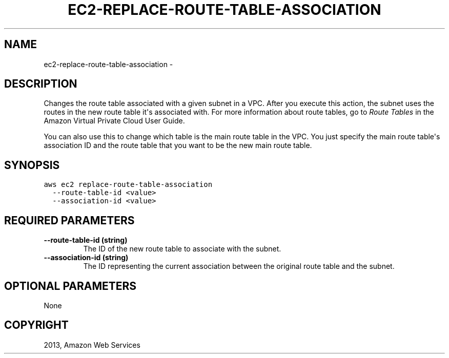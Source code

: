 .TH "EC2-REPLACE-ROUTE-TABLE-ASSOCIATION" "1" "March 09, 2013" "0.8" "aws-cli"
.SH NAME
ec2-replace-route-table-association \- 
.
.nr rst2man-indent-level 0
.
.de1 rstReportMargin
\\$1 \\n[an-margin]
level \\n[rst2man-indent-level]
level margin: \\n[rst2man-indent\\n[rst2man-indent-level]]
-
\\n[rst2man-indent0]
\\n[rst2man-indent1]
\\n[rst2man-indent2]
..
.de1 INDENT
.\" .rstReportMargin pre:
. RS \\$1
. nr rst2man-indent\\n[rst2man-indent-level] \\n[an-margin]
. nr rst2man-indent-level +1
.\" .rstReportMargin post:
..
.de UNINDENT
. RE
.\" indent \\n[an-margin]
.\" old: \\n[rst2man-indent\\n[rst2man-indent-level]]
.nr rst2man-indent-level -1
.\" new: \\n[rst2man-indent\\n[rst2man-indent-level]]
.in \\n[rst2man-indent\\n[rst2man-indent-level]]u
..
.\" Man page generated from reStructuredText.
.
.SH DESCRIPTION
.sp
Changes the route table associated with a given subnet in a VPC. After you
execute this action, the subnet uses the routes in the new route table it\(aqs
associated with. For more information about route tables, go to \fI\%Route Tables\fP in the Amazon Virtual Private Cloud User Guide.
.sp
You can also use this to change which table is the main route table in the VPC.
You just specify the main route table\(aqs association ID and the route table that
you want to be the new main route table.
.SH SYNOPSIS
.sp
.nf
.ft C
aws ec2 replace\-route\-table\-association
  \-\-route\-table\-id <value>
  \-\-association\-id <value>
.ft P
.fi
.SH REQUIRED PARAMETERS
.INDENT 0.0
.TP
.B \fB\-\-route\-table\-id\fP  (string)
The ID of the new route table to associate with the subnet.
.TP
.B \fB\-\-association\-id\fP  (string)
The ID representing the current association between the original route table
and the subnet.
.UNINDENT
.SH OPTIONAL PARAMETERS
.sp
None
.SH COPYRIGHT
2013, Amazon Web Services
.\" Generated by docutils manpage writer.
.
